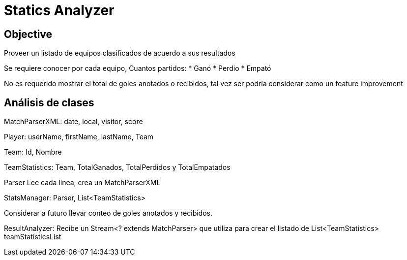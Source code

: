 = Statics Analyzer

== Objective
Proveer un listado de equipos clasificados de acuerdo a sus resultados

Se requiere conocer por cada equipo, Cuantos partidos:
* Ganó
* Perdio
* Empató

No es requerido mostrar el total de goles anotados o recibidos, tal vez ser podría considerar como un feature improvement


== Análisis de clases
MatchParserXML: date, local, visitor, score

Player: userName, firstName, lastName, Team

Team: Id, Nombre

TeamStatistics: Team, TotalGanados, TotalPerdidos y TotalEmpatados

// RankTable: List<TeamStatistics> or Map<int, TeamStatistics>

Parser
Lee cada linea, crea un MatchParserXML

StatsManager: Parser, List<TeamStatistics>

Considerar a futuro llevar conteo de goles anotados y recibidos.

ResultAnalyzer: Recibe un Stream<? extends MatchParser> que utiliza para crear el listado de List<TeamStatistics> teamStatisticsList



